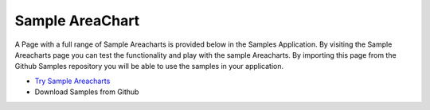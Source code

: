 Sample AreaChart
================


A Page with a full range of Sample Areacharts is provided below in the Samples Application. By visiting the Sample Areacharts
page you can test the functionality and play with the sample Areacharts. By importing this page from the Github Samples
repository you will be able to use the samples in your application.


* `Try Sample Areacharts <http://50.22.58.40:3300/deploy/qa/Samples/web/1.0.1/index.html#/page.html?login=guest&name=SampleButtons>`_
* Download Samples from Github

